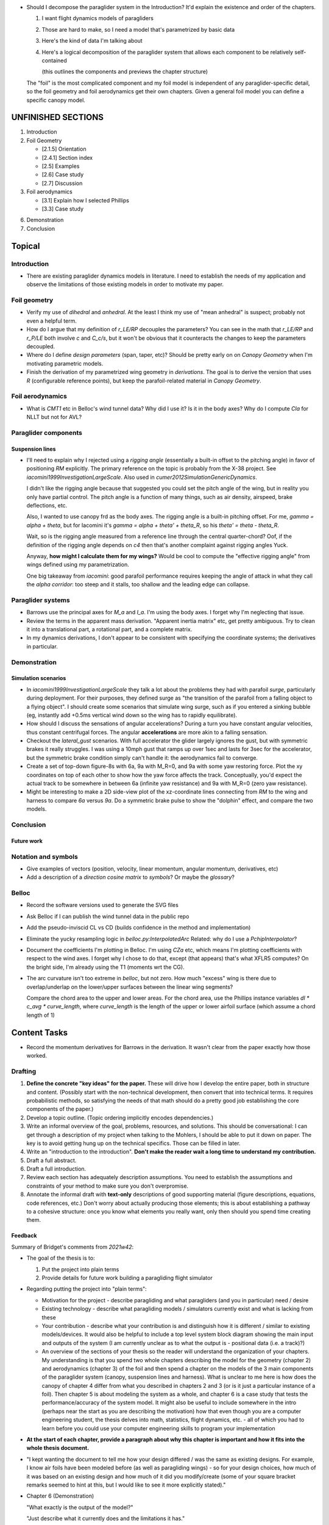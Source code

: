 * Should I decompose the paraglider system in the Introduction? It'd explain
  the existence and order of the chapters.

  1. I want flight dynamics models of paragliders

  2. Those are hard to make, so I need a model that's parametrized by basic data

  3. Here's the kind of data I'm talking about

  4. Here's a logical decomposition of the paraglider system that allows each
     component to be relatively self-contained

     (this outlines the components and previews the chapter structure)


  The "foil" is the most complicated component and my foil model is independent
  of any paraglider-specific detail, so the foil geometry and foil aerodynamics
  get their own chapters. Given a general foil model you can define a specific
  canopy model.


UNFINISHED SECTIONS
===================

1. Introduction

2. Foil Geometry

   * [2.1.5] Orientation

   * [2.4.1] Section index

   * [2.5] Examples

   * [2.6] Case study

   * [2.7] Discussion


3. Foil aerodynamics

   * [3.1] Explain how I selected Phillips

   * [3.3] Case study

6. Demonstration

7. Conclusion


Topical
=======


Introduction
------------

* There are existing paraglider dynamics models in literature. I need to
  establish the needs of my application and observe the limitations of those
  existing models in order to motivate my paper.


Foil geometry
-------------

* Verify my use of *dihedral* and *anhedral*. At the least I think my use of
  "mean anhedral" is suspect; probably not even a helpful term.

* How do I argue that my definition of `r_LE/RP` decouples the parameters? You
  can see in the math that `r_LE/RP` and `r_P/LE` both involve `c` and `C_c/s`,
  but it won't be obvious that it counteracts the changes to keep the
  parameters decoupled.

* Where do I define *design parameters* (span, taper, etc)? Should be pretty
  early on on `Canopy Geometry` when I'm motivating parametric models.

* Finish the derivation of my parametrized wing geometry in `derivations`. The
  goal is to derive the version that uses `R` (configurable reference points),
  but keep the parafoil-related material in `Canopy Geometry`.


Foil aerodynamics
-----------------

* What is `CMT1` etc in Belloc's wind tunnel data? Why did I use it? Is it in
  the body axes? Why do I compute `Cla` for NLLT but not for AVL?


Paraglider components
---------------------

Suspension lines
^^^^^^^^^^^^^^^^

* I'll need to explain why I rejected using a *rigging angle* (essentially
  a built-in offset to the pitching angle) in favor of positioning `RM`
  explicitly. The primary reference on the topic is probably from the X-38
  project. See `iacomini1999InvestigationLargeScale`. Also used in
  `cumer2012SimulationGenericDynamics`.

  I didn't like the rigging angle because that suggested you could set the
  pitch angle of the wing, but in reality you only have partial control. The
  pitch angle is a function of many things, such as air density, airspeed,
  brake deflections, etc.

  Also, I wanted to use canopy frd as the body axes. The rigging angle is
  a built-in pitching offset. For me, `gamma = alpha + theta`, but for Iacomini
  it's `gamma = alpha + theta' + theta_R`, so his `theta' = theta - theta_R`.

  Wait, so is the rigging angle measured from a reference line through the
  central quarter-chord? Oof, if the definition of the rigging angle depends
  on `c4` then that's another complaint against rigging angles Yuck.

  Anyway, **how might I calculate them for my wings?** Would be cool to compute
  the "effective rigging angle" from wings defined using my parametrization.

  One big takeaway from `iacomini`: good parafoil performance requires keeping
  the angle of attack in what they call the *alpha corridor*: too steep and it
  stalls, too shallow and the leading edge can collapse.


Paraglider systems
------------------

* Barrows use the principal axes for `M_a` and `I_a`. I'm using the body axes.
  I forget why I'm neglecting that issue.

* Review the terms in the apparent mass derivation. "Apparent inertia matrix"
  etc, get pretty ambiguous. Try to clean it into a translational part,
  a rotational part, and a complete matrix.

* In my dynamics derivations, I don't appear to be consistent with specifying
  the coordinate systems; the derivatives in particular.


Demonstration
-------------

Simulation scenarios
^^^^^^^^^^^^^^^^^^^^

* In `iacomini1999InvestigationLargeScale` they talk a lot about the problems
  they had with parafoil *surge*, particularly during deployment. For their
  purposes, they defined surge as "the transition of the parafoil from
  a falling object to a flying object". I should create some scenarios that
  simulate wing surge, such as if you entered a sinking bubble (eg, instantly
  add +0.5ms vertical wind down so the wing has to rapidly equilibrate).

* How should I discuss the sensations of angular accelerations? During a turn
  you have constant angular velocities, thus constant centrifugal forces. The
  angular **accelerations** are more akin to a falling sensation.

* Checkout the `lateral_gust` scenarios. With full accelerator the glider
  largely ignores the gust, but with symmetric brakes it really struggles.
  I was using a 10mph gust that ramps up over 1sec and lasts for 3sec for the
  accelerator, but the symmetric brake condition simply can't handle it: the
  aerodynamics fail to converge.

* Create a set of top-down figure-8s with 6a, 9a with M_R=0, and 9a with some
  yaw restoring force. Plot the xy coordinates on top of each other to show
  how the yaw force affects the track. Conceptually, you'd expect the actual
  track to be somewhere in between 6a (infinite yaw resistance) and 9a with
  M_R=0 (zero yaw resistance).

* Might be interesting to make a 2D side-view plot of the xz-coordinate lines
  connecting from `RM` to the wing and harness to compare `6a` versus `9a`. Do
  a symmetric brake pulse to show the "dolphin" effect, and compare the two
  models.


Conclusion
----------

Future work
^^^^^^^^^^^


Notation and symbols
--------------------

* Give examples of vectors (position, velocity, linear momentum, angular
  momentum, derivatives, etc)

* Add a description of a *direction cosine matrix* to `symbols`? Or maybe the
  `glossary`?


Belloc
------

* Record the software versions used to generate the SVG files

* Ask Belloc if I can publish the wind tunnel data in the public repo

* Add the pseudo-inviscid CL vs CD (builds confidence in the method and
  implementation)

* Eliminate the yucky resampling logic in `belloc.py:InterpolatedArc`
  Related: why do I use a `PchipInterpolator`?

* Document the coefficients I'm plotting in Belloc. I'm using `CZa` etc, which
  means I'm plotting coefficients with respect to the wind axes. I forget why
  I chose to do that, except (that appears) that's what XFLR5 computes? On the
  bright side, I'm already using the T1 (moments wrt the CG).

* The arc curvature isn't too extreme in `belloc`, but not zero. How much
  "excess" wing is there due to overlap/underlap on the lower/upper surfaces
  between the linear wing segments?

  Compare the chord area to the upper and lower areas. For the chord area, use
  the Phillips instance variables `dl * c_avg * curve_length`, where
  `curve_length` is the length of the upper or lower airfoil surface (which
  assume a chord length of 1)


Content Tasks
=============

* Record the momentum derivatives for Barrows in the derivation. It wasn't
  clear from the paper exactly how those worked.


Drafting
--------

#. **Define the concrete "key ideas" for the paper.** These will drive how
   I develop the entire paper, both in structure and content. (Possibly start
   with the non-technical development, then convert that into technical terms.
   It requires probabilistic methods, so satisfying the needs of that math
   should do a pretty good job establishing the core components of the paper.)

#. Develop a topic outline. (Topic ordering implicitly encodes dependencies.)

#. Write an informal overview of the goal, problems, resources, and solutions.
   This should be conversational: I can get through a description of my project
   when talking to the Mohlers, I should be able to put it down on paper. The
   key is to avoid getting hung up on the technical specifics. Those can be
   filled in later.

#. Write an "introduction to the introduction". **Don't make the reader wait
   a long time to understand my contribution.**

#. Draft a full abstract.

#. Draft a full introduction.

#. Review each section has adequately description assumptions. You need to
   establish the assumptions and constraints of your method to make sure you
   don't overpromise.

#. Annotate the informal draft with **text-only** descriptions of good
   supporting material (figure descriptions, equations, code references, etc.)
   Don't worry about actually producing those elements; this is about
   establishing a pathway to a cohesive structure: once you know what elements
   you really want, only then should you spend time creating them.


Feedback
^^^^^^^^

Summary of Bridget's comments from `2021w42`:

* The goal of the thesis is to:

  1. Put the project into plain terms

  2. Provide details for future work building a paragliding flight simulator

* Regarding putting the project into "plain terms":

  * Motivation for the project - describe paragliding and what paragliders
    (and you in particular) need / desire

  * Existing technology - describe what paragliding models / simulators
    currently exist and what is lacking from these

  * Your contribution - describe what your contribution is and distinguish
    how it is different / similar to existing models/devices. It would also
    be helpful to include a top level system block diagram showing the main
    input and outputs of the system (I am currently unclear as to what the
    output is - positional data (i.e. a track)?)

  * An overview of the sections of your thesis so the reader will understand
    the organization of your chapters. My understanding is that you spend
    two whole chapters describing the model for the geometry (chapter 2) and
    aerodynamics (chapter 3) of the foil and then spend a chapter on the
    models of the 3 main components of the paraglider system (canopy,
    suspension lines and harness). What is unclear to me here is how does
    the canopy of chapter 4 differ from what you described in chapters 2 and
    3 (or is it just a particular instance of a foil). Then chapter 5 is
    about modeling the system as a whole, and chapter 6 is a case study that
    tests the performance/accuracy of the system model. It might also be
    useful to include somewhere in the intro (perhaps near the start as you
    are describing the motivation) how that even though you are a computer
    engineering student, the thesis delves into math, statistics, flight
    dynamics, etc. - all of which you had to learn before you could use your
    computer engineering skills to program your implementation

* **At the start of each chapter, provide a paragraph about why this chapter
  is important and how it fits into the whole thesis document.**

* "I kept wanting the document to tell me how your design differed / was the
  same as existing designs. For example, I know air foils have been modeled
  before (as well as paragliding wings) - so for your design choices, how
  much of it was based on an existing design and how much of it did you
  modify/create (some of your square bracket remarks seemed to hint at this,
  but I would like to see it more explicitly stated)."

* Chapter 6 (Demonstration)

  "What exactly is the output of the model?"

  "Just describe what it currently does and the limitations it has."

* "Focus on communicating your contributions in a way that someone like me,
  Lynne, and Marty (who don't have the background in flight dynamics and
  stats) can understand what you did." (ie, "more intro paragraphs to each
  section and subsection")


References
----------

* Create a list of topics relevant for "prior art" papers (paraglider dynamics,
  wind field estimation, thermal estimation, etc)

* Create a list of sources for each topic, including summary notes


Figures
-------

* In `generate_canopy_examples.py`, there's a function `_plot_foil` that
  appears to duplicate `gsim.plots.plot_foil`. Why does it exist?

* Factor out the canopy plotting function from the thesis script
  `generate_canopy_examples.py` (the one with the faux grid). I'd like to use
  it to to plot my Hook3ish

* I need a diagram for the 6 DoF model. I was going to just show the body
  centroid "B", but that makes it less obvious that the 6 DoF supports weight
  shift. Should all models include "P"? While I'm at it, is "B" still a good
  choice?

* Add author and license to my SVG metadata (Inkscape -> Document Properties)

* Figure labels must be globally unique, so standardized label prefixes would
  probably help. Could be based on the content of the figure (the specific
  object, or that object's domain) or the section that contains the figure.

  At the least, it seems like a reasonable that **labels should match the
  figure filename.** This will probably preclude using section names, since
  I want to avoid renaming figure filenames if the sections change.

  While I'm at it, **the figure sources should match the figure labels** as
  well. It should be obvious where a figure came from (within reason)

* Remove scratch/unused figures (eg, `elliptical_arc_dihedral.svg`)


Editorial Tasks
===============


Writing Style
-------------

* Choose a voice

  * Passive vs active (I strongly lean towards active, but be consistent)

  * "We will", "I will", "this paper will", etc?

* Eliminate crutch words like "simply", "just", etc

* Review page number references; standardize on `p123` style


Notation, math, etc
-------------------

* Although Steven's notation uses `F` and `M` for forces and moments, I want to
  be consistent that vectors are lowercase-bold. Instead, I'm using Hughes'
  style of lower `f` and `g` for forces and moments, relying on subscripts for
  disambiguation; naked `\vec{g}` is a well-established convention for gravity,
  moments are `\vec{g}_b2R` ("body with respect to reference point `R`")

  The exception is in Phillips' method, where I use `dF` to maintain
  consistency with the paper.

* When do you need to specify a reference frame in my mathematical notation?
  (Only when taking vector derivatives, I think; see `notes-202048:Math`)

* I'm getting sick of `\mathrm` for all the points (like
  `r_{\mathrm{P}/\mathrm{LE}}`). Can I write a latex macro that will wrap them
  for me?


Terminology
-----------

* There is a lot of confusion/ambiguity regarding *anhedral*. You might refer
  to the angle between the y-axis and the position of the section, or you might
  be referring to the section roll. I'm leaning towards reserving "anhedral"
  for "angle between y-axis and section position", since you talk about "arc
  anhedral" which clearly refers to the POSITION arc, not the roll angle. So,
  I guess `\Gamma` is that position angle, `\gamma` is the roll angle.

* Should I define a Sphinx role for terms/definitions? There's already
  a `:term:` role that requires they be in a glossary, but what about in-line
  definitions with no entry in the glossary? (They compile with a warning and
  render as normal text; no good.)


Structural
----------

* Make sure all the chapters follow the same structure
  (see `meta/editing:Content:Chapter structure`)

* For unnumbered chapters like "Glossary" and "Symbols", I'm using the ``..
  only::`` directive to specify the chapter titles. I have to do that because
  if I use regular section headings, the latex builder will set them as
  numbered.

  This current way works, but you can't have sections in those chapters: if
  you try, they'll all be marked as chapters, as if the original chapter
  heading doesn't exist. It confuses both the HTML and latex builders. I think
  `.. only::`` is "not meant for structural elements", so that makes sense,
  but I'm not sure how to fix this. For now, just don't use sections in
  unnumbered chapters.

* You can add ``:numbered:`` to the ``toctree`` to get section numbers in
  HTML, and it will automatically use ``<sec#>.<eq#>`` for equation
  cross-references, but I get some errors about "already assigned section
  numbers" when building HTML.

* The HTML builder doesn't label the appendices as appendices (it doesn't
  label them with an alphabetical sequence); might need to just handle them
  manually (explicit labels in HTML, explicit `\appendix` entry for the latex
  output).

  The (small) problem is that for the HTML builder (so no appendix chapter
  labels) ``:numref:`` has no chapter, so it references out-of-section tables
  as "Table 1" even though it should be "Table A.1", etc.


Formatting
----------

* I wish I could use tables without borders for aligning sets of items. Do
  I *ever* want tables with borders? If not, I might be able to just redefine
  the `tabulary` environment. I think I can specify my own template
  `tabulary.tex_t`. The one with Sphinx is in `sphinx/templates/latex` I'd also
  need some CSS to fix the HTML tables...

* Check headings for consistent capitalization (title case or sentence case).
  Leaning towards sentence case.

* Verify against Cal Poly formatting

  * ref: http://www.grad.calpoly.edu/masters-thesis/masters-thesis.html

* Code literals (``like this``) are gray shaded in HTML, but have white
  backgrounds in the PDF. I tried setting ``'sphinxsetup':
  "VerbatimColor={rgb}{0.25,0.25,0.25}"`` in ``conf.py``, but that didn't seem
  to work. In the TeX output it looks like code literals are inside
  ``\sphinxcode`` elements; might start there?

* The "REFERENCES" link in the PDF is one page too high.

* The REFERENCES in the PDF should come *before* the appendices?


Bibliography
^^^^^^^^^^^^

* What label does Sphinx use with ``:ref:`` to link between sections? Does
  CalPoly require me to cite section **numbers**? I think sphinx typically
  substitutes section labels.

* Can my bibliography link backwards to sections that reference them? (That
  functionality is available in latex, but I forget how.)

* I think I can use multiple bibliographies. This might be useful since my
  topics are so varied. Should I?

  See: `<https://sphinxcontrib-bibtex.readthedocs.io/en/latest/usage.html>`_.

* Should I use "Lastname, Firstname"? See `thesis/notes/Notes 2019-W45`

* Do I need to redefine ``\bibsection`` in the Latex style? Do the "Memoir"
  defaults meet the style guidelines?

* Why does latex reorder my bibliography chapter to the end, after the
  appendices?


Publishing
----------

* Publish to Zenodo, add *concept DOI* to README, add DOI to `pfh.glidersim`
  documentation

* Do I need `sphinx.ext.githubpages`? What does it do?

* Low priority: add `sphinx.ext.linkcode` once `glidersim` is up on Github?

  https://github.com/scikit-learn/scikit-learn/blob/main/doc/sphinxext/github_link.py


Development
===========

* Use `pip-compile --generate-hashes`? See
  https://pip.pypa.io/en/latest/cli/pip_install/#hash-checking-mode


Sphinx
------

* Eliminate `tex/pwasu.sty`? Don't think I need it anymore.

* Add `sphinx-sitemap`

* Add `sphinxext.opengraph`

* Furo in dark mode brakes SVGs with white backgrounds. Review pictures and add
  white backgrounds where necessary for dark mode.


HTML
^^^^

* Add a logo?

* The footer (copyright and license) doesn't show on mobile


Scripts
=======

* The figures will largely be generated by `matplotlib` scripts. They must all
  use consistent styling. How should I define and apply that configuration?
  A project-local `matplotlibrc`? A Python script that the figures import and
  execute?


Miscellaneous
=============

* Create a project-local ``spellfile`` for vim (lots of project-specific
  words, like "kriging")

* I should mention that my canopy geometry supports "open" parafoil designs;
  it's easy to use just the upper surface and ignore the lower.
